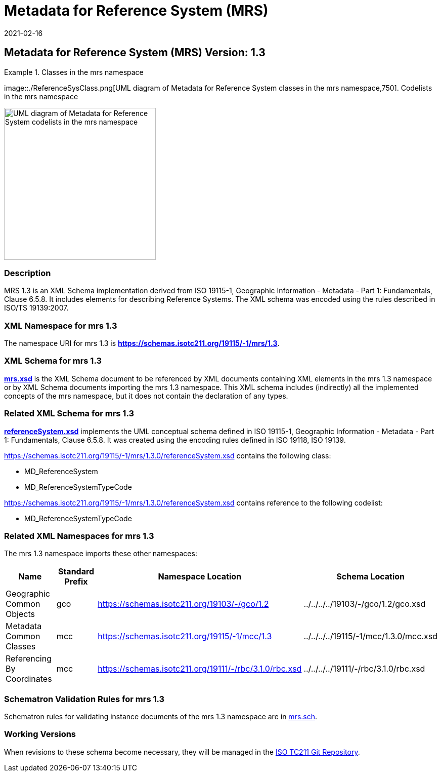 ﻿= Metadata for Reference System (MRS)
:edition: 1.3
:revdate: 2021-02-16
:stem:

== Metadata for Reference System (MRS) Version: 1.3

.Classes in the mrs namespace
====
image::./ReferenceSysClass.png[UML diagram of Metadata for Reference System classes in the mrs namespace,750]. Codelists in the mrs namespace

image::./ReferenceSysCodelist.png[UML diagram of Metadata for Reference System codelists in the mrs namespace,300]
====

=== Description

MRS 1.3 is an XML Schema implementation derived from ISO 19115-1, Geographic
Information - Metadata - Part 1: Fundamentals, Clause 6.5.8. It includes elements for
describing Reference Systems. The XML schema was encoded using the rules described in
ISO/TS 19139:2007.

=== XML Namespace for mrs 1.3

The namespace URI for mrs 1.3 is *https://schemas.isotc211.org/19115/-1/mrs/1.3*.

=== XML Schema for mrs 1.3

*link:../../../../19115/-1/mrs/1.3.0/mrs.xsd[mrs.xsd]* is the XML Schema document to
be referenced by XML documents containing XML elements in the mrs 1.3 namespace or by
XML Schema documents importing the mrs 1.3 namespace. This XML schema includes
(indirectly) all the implemented concepts of the mrs namespace, but it does not
contain the declaration of any types.

=== Related XML Schema for mrs 1.3

*link:../../../../19115/-1/mrs/1.3.0/referenceSystem.xsd[referenceSystem.xsd]*
implements the UML conceptual schema defined in ISO 19115-1, Geographic Information -
Metadata - Part 1: Fundamentals, Clause 6.5.8. It was created using the encoding
rules defined in ISO 19118, ISO 19139.

https://schemas.isotc211.org/19115/-1/mrs/1.3.0/referenceSystem.xsd[https://schemas.isotc211.org/19115/-1/mrs/1.3.0/referenceSystem.xsd] contains the following class:

* MD_ReferenceSystem
* MD_ReferenceSystemTypeCode

https://schemas.isotc211.org/19115/-1/mrs/1.3.0/referenceSystem.xsd[https://schemas.isotc211.org/19115/-1/mrs/1.3.0/referenceSystem.xsd] contains reference to the following codelist:

* MD_ReferenceSystemTypeCode

=== Related XML Namespaces for mrs 1.3

The mrs 1.3 namespace imports these other namespaces:

[%unnumbered]
[options=header,cols=4]
|===
| Name | Standard Prefix | Namespace Location | Schema Location

| Geographic Common Objects | gco |
https://schemas.isotc211.org/19103/-/gco/1.2.0[https://schemas.isotc211.org/19103/-/gco/1.2] | ../../../../19103/-/gco/1.2/gco.xsd
| Metadata Common Classes | mcc |
https://schemas.isotc211.org/19115/-1/mcc/1.3.0[https://schemas.isotc211.org/19115/-1/mcc/1.3] | ../../../../19115/-1/mcc/1.3.0/mcc.xsd
| Referencing By Coordinates | mcc |
https://schemas.isotc211.org/19111/-/rbc/3.1.0/rbc.xsd[https://schemas.isotc211.org/19111/-/rbc/3.1.0/rbc.xsd] | ../../../../19111/-/rbc/3.1.0/rbc.xsd
|===

=== Schematron Validation Rules for mrs 1.3

Schematron rules for validating instance documents of the mrs 1.3 namespace are in
https://schemas.isotc211.org/19115/-1/mrs/1.3.0/mrs.sch[mrs.sch].

=== Working Versions

When revisions to these schema become necessary, they will be managed in the
https://github.com/ISO-TC211/XML[ISO TC211 Git Repository].
